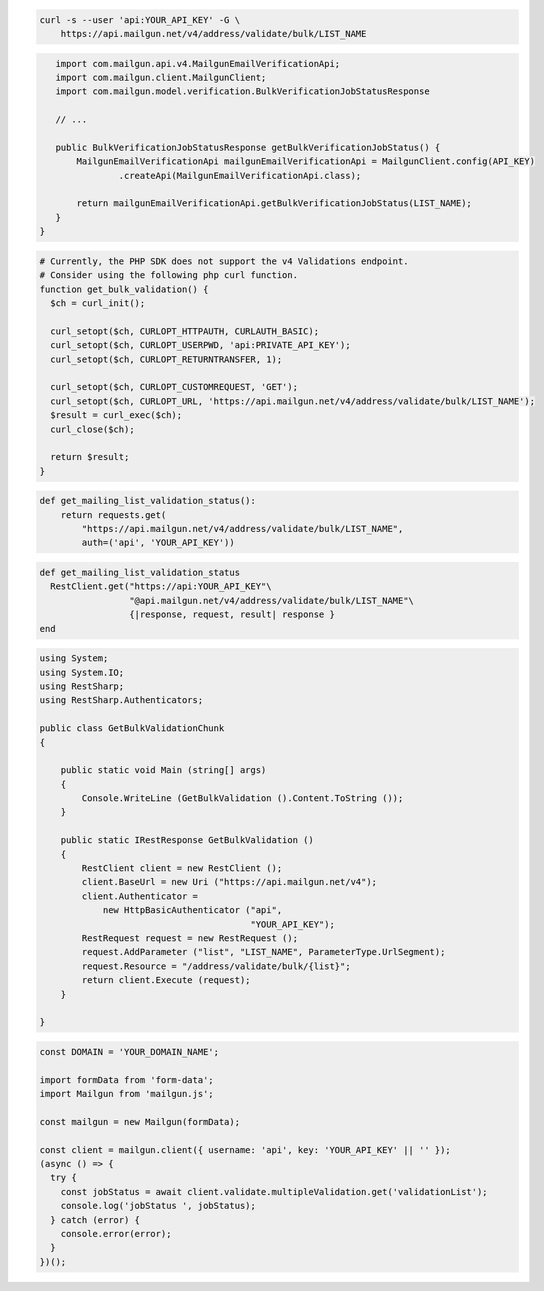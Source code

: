 
.. code-block:: bash

  curl -s --user 'api:YOUR_API_KEY' -G \
      https://api.mailgun.net/v4/address/validate/bulk/LIST_NAME

.. code-block:: java

    import com.mailgun.api.v4.MailgunEmailVerificationApi;
    import com.mailgun.client.MailgunClient;
    import com.mailgun.model.verification.BulkVerificationJobStatusResponse

    // ...

    public BulkVerificationJobStatusResponse getBulkVerificationJobStatus() {
        MailgunEmailVerificationApi mailgunEmailVerificationApi = MailgunClient.config(API_KEY)
                .createApi(MailgunEmailVerificationApi.class);

        return mailgunEmailVerificationApi.getBulkVerificationJobStatus(LIST_NAME);
    }
 }

.. code-block:: php

  # Currently, the PHP SDK does not support the v4 Validations endpoint.
  # Consider using the following php curl function.
  function get_bulk_validation() {
    $ch = curl_init();

    curl_setopt($ch, CURLOPT_HTTPAUTH, CURLAUTH_BASIC);
    curl_setopt($ch, CURLOPT_USERPWD, 'api:PRIVATE_API_KEY');
    curl_setopt($ch, CURLOPT_RETURNTRANSFER, 1);

    curl_setopt($ch, CURLOPT_CUSTOMREQUEST, 'GET');
    curl_setopt($ch, CURLOPT_URL, 'https://api.mailgun.net/v4/address/validate/bulk/LIST_NAME');
    $result = curl_exec($ch);
    curl_close($ch);

    return $result;
  }

.. code-block:: py

 def get_mailing_list_validation_status():
     return requests.get(
         "https://api.mailgun.net/v4/address/validate/bulk/LIST_NAME",
         auth=('api', 'YOUR_API_KEY'))

.. code-block:: rb

 def get_mailing_list_validation_status
   RestClient.get("https://api:YOUR_API_KEY"\
                  "@api.mailgun.net/v4/address/validate/bulk/LIST_NAME"\
                  {|response, request, result| response }
 end

.. code-block:: csharp

 using System;
 using System.IO;
 using RestSharp;
 using RestSharp.Authenticators;

 public class GetBulkValidationChunk
 {

     public static void Main (string[] args)
     {
         Console.WriteLine (GetBulkValidation ().Content.ToString ());
     }

     public static IRestResponse GetBulkValidation ()
     {
         RestClient client = new RestClient ();
         client.BaseUrl = new Uri ("https://api.mailgun.net/v4");
         client.Authenticator =
             new HttpBasicAuthenticator ("api",
                                         "YOUR_API_KEY");
         RestRequest request = new RestRequest ();
         request.AddParameter ("list", "LIST_NAME", ParameterType.UrlSegment);
         request.Resource = "/address/validate/bulk/{list}";
         return client.Execute (request);
     }

 }

.. code-block:: js

  const DOMAIN = 'YOUR_DOMAIN_NAME';

  import formData from 'form-data';
  import Mailgun from 'mailgun.js';

  const mailgun = new Mailgun(formData);

  const client = mailgun.client({ username: 'api', key: 'YOUR_API_KEY' || '' });
  (async () => {
    try {
      const jobStatus = await client.validate.multipleValidation.get('validationList');
      console.log('jobStatus ', jobStatus);
    } catch (error) {
      console.error(error);
    }
  })();
